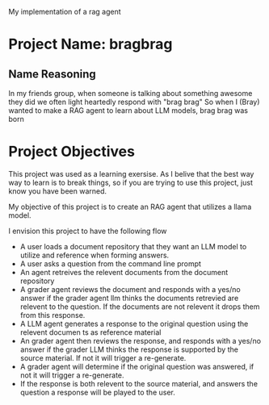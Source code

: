 
My implementation of a rag agent

* Project Name: bragbrag

** Name Reasoning
In my friends group, when someone is talking about something awesome they did we often light heartedly respond with "brag brag"
So when I (Bray) wanted to make a RAG agent to learn about LLM models, brag brag was born
* Project Objectives
This project was used as a learning exersise. As I belive that the best way way to learn is to break things, so if you are trying to use this project, just know you have been warned.

My objective of this project is to create an RAG agent that utilizes a llama model.

I envision this project to have the following flow
- A user loads a document repository that they want an LLM model to utilize and reference when forming answers.
- A user asks a question from the command line prompt
- An agent retreives the relevent documents from the document repository
- A grader agent reviews the document and responds with a yes/no answer if the grader agent llm thinks the documents retrevied are relevent to the question. If the documents are not relevent it drops them from this response.
- A LLM agent generates a response to the original question using the relevent documen ts as reference material
- An grader agent then reviews the response, and responds with a yes/no answer if the grader LLM thinks the response is supported by the source material. If not it will trigger a re-generate.
- A grader agent will determine if the original question was answered, if not it will trigger a re-generate.
- If the response is both relevent to the source material, and answers the question a response will be played to the user.


[[https://github.com/bkm82/bragbrag/actions][https://github.com/bkm82/bragbrag/actions/workflows/tests.yml/badge.svg]]


